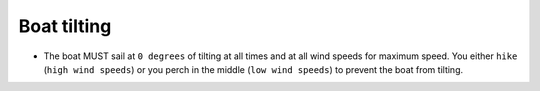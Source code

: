 Boat tilting
============

* The boat MUST sail at ``0 degrees`` of tilting at all times and at all wind speeds for maximum speed. You either ``hike`` (``high wind speeds``) or you perch in the middle (``low wind speeds``) to prevent the boat from tilting.
